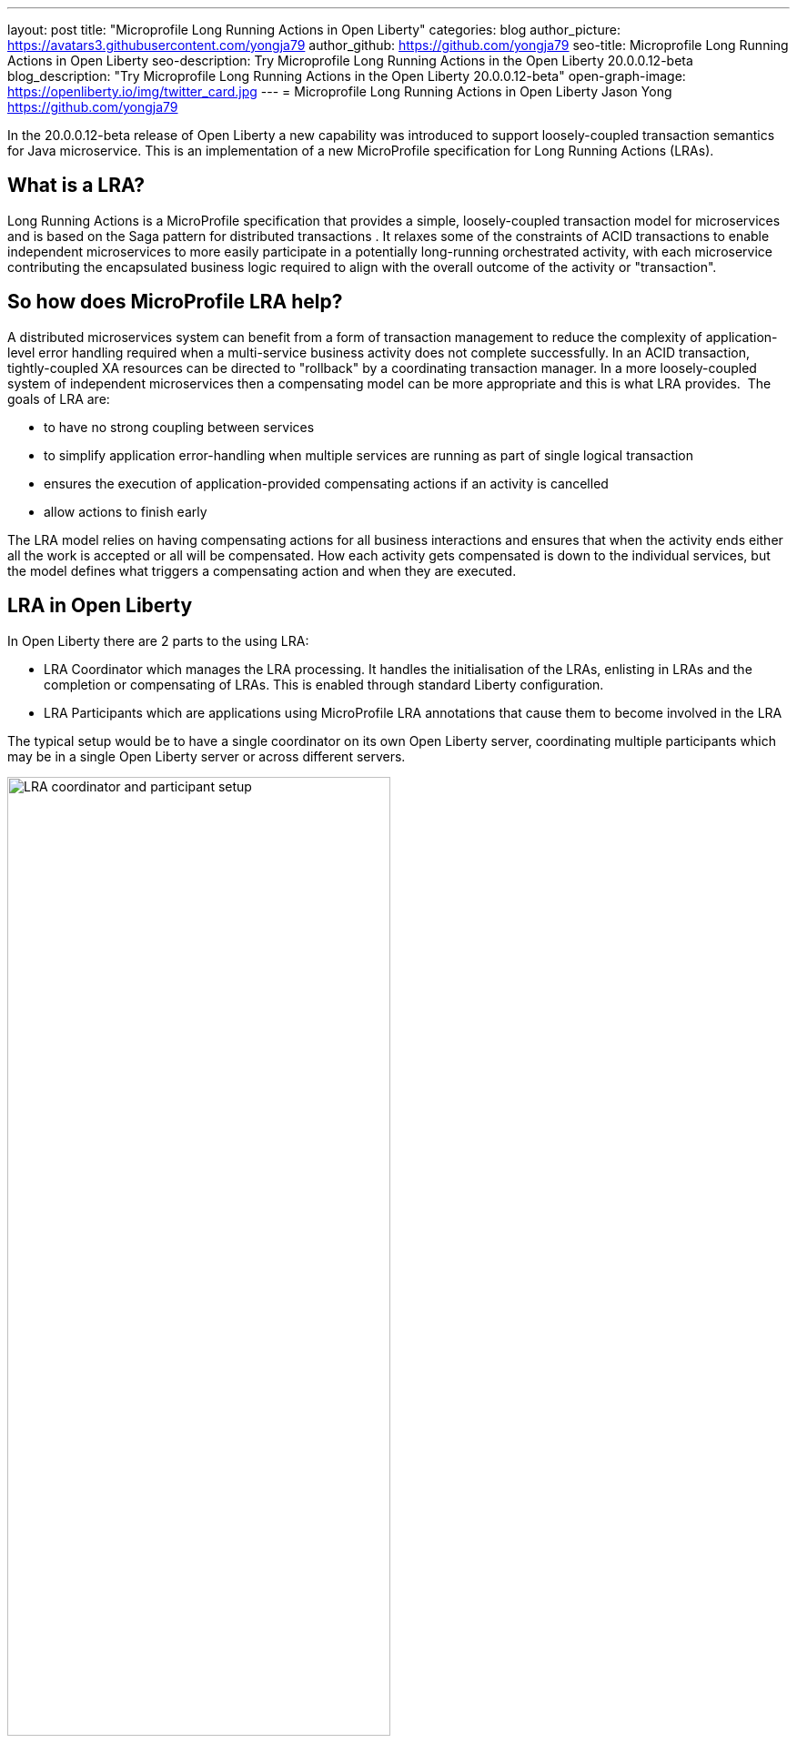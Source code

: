 ---
layout: post
title: "Microprofile Long Running Actions in Open Liberty"
categories: blog
author_picture: https://avatars3.githubusercontent.com/yongja79
author_github: https://github.com/yongja79
seo-title: Microprofile Long Running Actions in Open Liberty
seo-description: Try Microprofile Long Running Actions in the Open Liberty 20.0.0.12-beta
blog_description: "Try Microprofile Long Running Actions in the Open Liberty 20.0.0.12-beta"
open-graph-image: https://openliberty.io/img/twitter_card.jpg
---
= Microprofile Long Running Actions in Open Liberty
Jason Yong <https://github.com/yongja79>

In the 20.0.0.12-beta release of Open Liberty a new capability was introduced to support loosely-coupled transaction semantics for Java microservice. This is an implementation of a new MicroProfile specification for Long Running Actions (LRAs).  

== What is a LRA?

Long Running Actions is a MicroProfile specification that provides a simple, loosely-coupled transaction model for microservices and is based on the Saga pattern for distributed transactions . It relaxes some of the constraints of ACID transactions to enable independent microservices to more easily participate in a potentially long-running orchestrated activity, with each microservice contributing the encapsulated business logic required to align with the overall outcome of the activity or "transaction". 

== So how does MicroProfile LRA help? 

A distributed microservices system can benefit from a form of transaction management to reduce the complexity of application-level error handling required when a multi-service business activity does not complete successfully. In an ACID transaction, tightly-coupled XA resources can be directed to "rollback" by a coordinating transaction manager. In a more loosely-coupled system of independent microservices then a compensating model can be more appropriate and this is what LRA provides. 
The goals of LRA are: 

* to have no strong coupling between services
* to simplify application error-handling when multiple services are running as part of single logical transaction
* ensures the execution of application-provided compensating actions if an activity is cancelled
* allow actions to finish early

The LRA model relies on having compensating actions for all business interactions and ensures that when the activity ends either all the work is accepted or all will be compensated. How each activity gets compensated is down to the individual services, but the model defines what triggers a compensating action and when they are executed.

== LRA in Open Liberty

In Open Liberty there are 2 parts to the using LRA:

* LRA Coordinator which manages the LRA processing. It handles the initialisation of the LRAs, enlisting in LRAs and the completion or compensating of LRAs. This is enabled through standard Liberty configuration.
* LRA Participants which are applications using MicroProfile LRA annotations that cause them to become involved in the LRA

The typical setup would be to have a single coordinator on its own Open Liberty server, coordinating multiple participants which may be in a single Open Liberty server or across different servers.

image::/img/blog/lra_typical_setup.png[LRA coordinator and participant setup,width=70%,align="center"]

=== Starting a Microprofile LRA Coordinator in Open Liberty
To try LRA in Open Liberty you need to download and extract the latest link:https://openliberty.io/downloads/#runtime_betas[beta driver]

Create a new Open Liberty server to act as the coordinator by running the following command:

[source, bash]
----
bin/server create LRACoordinator
----

In order to start a coordinator in Open Liberty you first need to enable the mpLRACoordinator-1.0 feature via the server.xml of the server as well as the cdi-2.0 and jaxrs-2.1 upon which it is dependant.

[source,xml]
----
<?xml version="1.0" encoding="UTF-8"?>
<server description="new server">

    <!-- Enable features -->
    <featureManager>
        <feature>cdi-2.0</feature>
        <feature>jaxrs-2.1</feature>
        <feature>mpLRACoordinator-1.0</feature>
    </featureManager>
   
<!-- To access this server from a remote client add a host attribute to the following element, e.g. host="*" -->
    <httpEndpoint id="defaultHttpEndpoint"
                httpPort="9080"
                httpsPort="9443" />

    <!-- Automatically expand WAR files and EAR files -->
    <applicationManager autoExpand="true"/>
    <!-- Default SSL configuration enables trust for default certificates from the Java runtime -->
    <ssl id="defaultSSLConfig" trustDefaultCerts="true" />
</server>
----
This will create a coordinator with an end point of http://localhost:9080/lrac based on the httpPort in server.xml configuration.
Run the following command to start the Open Liberty server
[source,bash]
----
bin/server start LRACoordinator
----
When you start the Open Liberty server you will see the following in the server's messages.log

[source,log]
----
[AUDIT   ] CWWKT0016I: Web application available (default_host): http://localhost:9080/lrac/
[AUDIT   ] CWWKZ0001I: Application mpLRACoordinator started in 8.045 seconds.
----
It is now ready to coordinate LRAs.

=== Creating a participant service

An LRA is started by the Liberty LRA coordinator when a participant service is annotated to require one. The coordinator creates a unique id for the LRA and makes it available to every participant in the LRA, enabling a participant to later register a compensating action for that specific LRA. All participant interactions with the LRA are done via annotations on participant methods.                                                                                                                                                                                       
The most basic of LRAs has a single participant which needs 3 annotated methods:

. Join/Create LRA method and do any business logic required.
. A complete method to be called once the LRA has completed successfully and do any business logic required.
. A compensate method to be called should the LRA fail for any reason and include any logic required to revert any changes the join/create method did.


Let's have a look at a simple example of an LRA enabled service that has some basic logic to determine whether it succeeds or fails. For the full source code for the example please go to this link:https://github.com/yongja79/lra-blog-example[github repository].

We will first look at a single service called BookFlight, which has a simple POST method that starts the LRA

[source, java]
----
    @LRA(value = LRA.Type.REQUIRED, end=false)
    @POST
    @Consumes(MediaType.TEXT_PLAIN)
    @Path("/book")
    public Response bookFlight(@HeaderParam(LRA_HTTP_CONTEXT_HEADER) String lraId, String destination) {
        String message = "Starting Flight booking to " + destination + " LRA with id: " + lraId + "\n";
        System.out.println(message);
        if (destination.equals("London") || destination.equals("Paris")) {
            System.out.println("Flight booked");
            return Response.ok().build();
        }
        else {
            System.out.println("Flight booking failed");
            return Response.serverError().build();
        }
    }
----
This uses the @LRA annotation to register the method with the coordinator. The LRA.Type denotes whether the method needs to be part of an LRA to run. The most commonly used are:

* REQUIRES_NEW: A new LRA is always started when this method is called. So if this method is called outside an LRA context it will start one and should it be invoked within a running LRA it will start a new one.
* REQUIRED: An LRA context is required so if called in an LRA it will join it, but if called outside an LRA it will start a new one
* MANDATORY: A LRA context is required but it will not create a new one. So if called within a LRA it will join but if called outside an LRA the method will fail.

Further information on other LRA.Type's can be found in the link:https://download.eclipse.org/microprofile/microprofile-lra-1.0-M1/microprofile-lra-spec.html[Microprofile LRA Specifications].

So as this method has the the LRA.Type.REQUIRED, if it is called as part of a LRA it will join it, otherwise it will start a new LRA. It knows which LRA to join by the LRAid passed to it via LRA_HTTP_CONTEXT_HEADER header or when it registers with the coordinator as a new LRA it will be supplied with a new LRAid. The simple business logic determines the success purely on the destination variable passed to the method.

The completion method for the BookFight service looks like this:

[source, java]
----
    @Complete
    @Path("/complete")
    @PUT
    public Response completeFlight(@HeaderParam(LRA_HTTP_CONTEXT_HEADER) String lraId, String userData) {
        String message = "Flight Booking completed with LRA with id: " + lraId + "\n";
        System.out.println(message);
        return Response.ok(ParticipantStatus.Completed).build();
    }
----
This @Complete annotation is used to register this method to be called should the LRA complete successfully. It should be noted that the Path does not have to be /complete and can be whatever you want.


Finally the compensate method looks like this:

[source, java]
----
    @Compensate
    @Path("/compensate")
    @PUT
    public Response compensateFlight(@HeaderParam(LRA_HTTP_CONTEXT_HEADER) String lraId, String userData) {
        String message = "Flight Booking compensated with LRA with id: " + lraId + "\n";
        System.out.println(message);
        return Response.ok(ParticipantStatus.Compensated.name()).build();
    }
----
Very similar to the complete method except with the @Compensate annotation. This will be called should any service in the LRA fail and so should include any business logic that will roll back any changes to the services data that had been made by the @LRA method and return it to its original state. It falls on the service developer to know how to roll this back and the LRA implementation plays no part in it but will ensure that the logic is run should the LRA fail.

While these 3 annotations form the basics of a LRA there are several more that can be used

* @Forget - Called if the complete or compensate methods failed and you want to release any resources allocated to the LRA
* @Leave - Called if the class is no longer interested in the LRA
* @Status - When invoked a method with this annotation will return the status of the LRA
* @AfterLRA - When an LRA is in its final state, the method with this annotation is called

Again more details can be found in the link:https://download.eclipse.org/microprofile/microprofile-lra-1.0-M1/microprofile-lra-spec.html[Microprofile LRA Specifications].

=== Running a participant service in Open Liberty
To try this example out you will need to enable the participant feature in an Open Liberty server via its server.xml. We will be assuming that the participants will be in a separate Open Liberty server from the coordinator so you will need to create a new Open Liberty server:

[source, bash]
----
bin/server create LRAParticipant
----

Then replace or modify it's server.xml with the following:

[source,xml]
----
<?xml version="1.0" encoding="UTF-8"?>
<server description="new server">

    <!-- Enable features -->
    <featureManager>
        <feature>cdi-2.0</feature>
        <feature>jaxrs-2.1</feature>
        <feature>mpLRA-1.0</feature>
    </featureManager>

    <!-- To access this server from a remote client add a host attribute to the following element, e.g. host="*" -->
    <httpEndpoint id="defaultHttpEndpoint"
                httpPort="9081"
                httpsPort="9444" />

    <!-- Automatically expand WAR files and EAR files -->
    <applicationManager autoExpand="true"/>
    <webApplication location="BookHoliday.war" contextRoot="/holiday" />

<lra port="9080" host=localhost path="lrac" />
    
<!-- Default SSL configuration enables trust for default certificates from the Java runtime -->
    <ssl id="defaultSSLConfig" trustDefaultCerts="true" />
</server>
----
Ensure that the lra port and host match those of the coordinator Open Liberty server. Then deploy the BookFlight.war to the apps directory of your participant server and start the server:

[source,bash]
----
bin/server start LRAParticipant
----

After a few moments you should see the following in the LRAParicipant server's messages.log file:

[source,log]
----
CWWKT0016I: Web application available (default_host): http://localhost:9081/flight/
----
We now have an LRA participant being orchestrated by the LRA Coordinator.

image::/img/blog/lra_single_participant.png[Single particiapant example,width=70%,align="center"]

To see a successful LRA make the following call
[source,bash]
----
curl -X POST -d London --header "Content-Type:text/plain" http://localhost:9081/flight/flight/book
----
In the logs you should see:
[source,log]
----
Starting Flight booking to London LRA with id: http://localhost:9080/lrac/lra-coordinator/0_ffffc0a80002_d936_5fbf8f16_73
Flight booked
Flight Booking completed with LRA with id: http://localhost:9080/lrac/lra-coordinator/0_ffffc0a80002_d936_5fbf8f16_73 
----

This shows that the method was successfully called and an LRA started with an LRAid of http://localhost:9080/lrac/lra-coordinator/0_ffffc0a80002_d936_5fbf8f16_73. 
The business logic was successfully run and the complete method called when success response returned.

To see a failing case run the following

----
curl -X POST -d Dublin --header "Content-Type:text/plain" http://localhost:9081/flight/lra/flight/book
----

In the logs should be the following
[source,log]
----
Starting Flight booking to Dublin LRA with id: http://localhost:9080/lrac/lra-coordinator/0_ffffc0a80002_d936_5fbf8f16_15e
Flight booking failed
Flight Booking compensated with LRA with id: http://localhost:9080/lrac/lra-coordinator/0_ffffc0a80002_d936_5fbf8f16_15e
----
Again it shows the successful start of the LRA but as the business logic failed and the method returned an error response, the compensate method is automatically called and run.

=== Extending the example
While a single service in an LRA is useful, it is more common to have multiple services in an LRA, so we can extend the example by having a service, BookHoliday, call the BookFlight service and another new service called BookHotel.


The BookHoliday LRA method looks like this:

[source,java]
----
    @LRA(value = LRA.Type.REQUIRES_NEW)
    @POST
    @Consumes(MediaType.TEXT_PLAIN)
    @Path("/book")
    public Response bookHoliday(@HeaderParam(LRA_HTTP_CONTEXT_HEADER) String lraId, String destination ) {
        String message = "Starting Holiday booking to: " + destination + " LRA with id: " + lraId + "\n";
        System.out.println(message);

        Response flightResponse = flightTarget.request().post(Entity.entity(destination, MediaType.TEXT_PLAIN));
        String flightEntity = flightResponse.readEntity(String.class);

        Response hotelResponse = hotelTarget.request().post(Entity.entity(destination, MediaType.TEXT_PLAIN));
        String hotelEntity = hotelResponse.readEntity(String.class);

        return Response.ok().build();
    }
----
In this this service we have set the LRA.Type to REQUIRES_NEW as we intend for this service to be the initiator of the LRA and for it to always start a new LRA when called. 

The BookHotel method looks like:

[source,java]
----
    @LRA(value = LRA.Type.MANDATORY, end=false)
    @POST
    @Consumes(MediaType.TEXT_PLAIN)
    @Path("/book")
    public Response bookHotel(@HeaderParam(LRA_HTTP_CONTEXT_HEADER) String lraId, String destination) {
        String message = "Starting Hotel booking to " + destination + " LRA with id: " + lraId + "\n";
        System.out.println(message);
        if (destination.equals("London")) {
            System.out.println("Hotel booked");
            return Response.ok().build();
        }
        else {
            System.out.println("Hotel booking failed");
            return Response.serverError().build();
        }
    }
----
As an example of another LRA.Type the BookHotel has been set to MANDATORY which mean that it has to be called as part of an LRA and should it be called outside of an LRA it will automatically fail. So while the BookFlight service could be called outside of an LRA, as it would start its own, the BookHotel would return an error if that was attempted.

It is usually best practice for each service to be deployed on a separate Open Liberty servers, but for convenience, deploy the BookHoliday.war and BookHotel.war to LRAParticipant and add the following lines to the server.xml
[source,xml]
----
    <webApplication location="BookHoliday.war" contextRoot="/holiday" />
    <webApplication location="BookHotel.war" contextRoot="/hotel" />
----
This gives us 3 microservices participating in a a single LRA that is orchestrated by the coordinator

image::/img/blog/lra_multipleparticipants.png[Multiple participant example,width=70%,align="center"]

So to test a successful call run the following command:

[source,bash]
----
curl -X POST -d London --header "Content-Type:text/plain" http://localhost:9081/holiday/lra/holiday/book 
----

Which results in 
[source,log]
----
Starting Holiday booking to: London LRA with id: http://localhost:9080/lrac/lra-coordinator/0_ffffc0a80002_d936_5fbf8f16_789
Starting Flight booking to London LRA with id: http://localhost:9080/lrac/lra-coordinator/0_ffffc0a80002_d936_5fbf8f16_789
Flight booked
Starting Hotel booking to London LRA with id: http://localhost:9080/lrac/lra-coordinator/0_ffffc0a80002_d936_5fbf8f16_789
Hotel booked
Holiday Booking completed with LRA with id: http://localhost:9080/lrac/lra-coordinator/0_ffffc0a80002_d936_5fbf8f16_789
Flight Booking completed with LRA with id: http://localhost:9080/lrac/lra-coordinator/0_ffffc0a80002_d936_5fbf8f16_789
Hotel Booking completed with LRA with id: http://localhost:9080/lrac/lra-coordinator/0_ffffc0a80002_d936_5fbf8f16_789
----

This shows all 3 services being called successfully and the corresponding completion methods being called. Lets have a look at what happens if the BookFlight fails. 

[source,bash]
----
curl -X POST -d Dublin --header "Content-Type:text/plain" http://localhost:9081/holiday/lra/holiday/book 
----

[source,log]
----
Starting Holiday booking to: Dublin LRA with id: http://localhost:9080/lrac/lra-coordinator/0_ffffc0a80002_d936_5fbf8f16_80f
Starting Flight booking to Dublin LRA with id: http://localhost:9080/lrac/lra-coordinator/0_ffffc0a80002_d936_5fbf8f16_80f
Flight booking failed
Holiday Booking compensated with LRA with id: http://localhost:9080/lrac/lra-coordinator/0_ffffc0a80002_d936_5fbf8f16_80f
Flight Booking compensated with LRA with id: http://localhost:9080/lrac/lra-coordinator/0_ffffc0a80002_d936_5fbf8f16_80f
----
Both the BookHoliday and BookFlight services are called but because the BookFlight service fails the BookHotel service is never called and the BookHoliday and BookFlight compensation methods are called.


The final example shows what happens should the BookHotel service fail.

[source,bash]
----
curl -X POST -d Paris --header "Content-Type:text/plain" http://localhost:9081/holiday/lra/holiday/book
----

[source,log]
----
Starting Holiday booking to: Paris LRA with id: http://localhost:9080/lrac/lra-coordinator/0_ffffc0a80002_d936_5fbf8f16_805
Starting Flight booking to Paris LRA with id: http://localhost:9080/lrac/lra-coordinator/0_ffffc0a80002_d936_5fbf8f16_805
Flight booked
Starting Hotel booking to Paris LRA with id: http://localhost:9080/lrac/lra-coordinator/0_ffffc0a80002_d936_5fbf8f16_805
Hotel booking failed
Holiday Booking compensated with LRA with id: http://localhost:9080/lrac/lra-coordinator/0_ffffc0a80002_d936_5fbf8f16_805
Flight Booking compensated with LRA with id: http://localhost:9080/lrac/lra-coordinator/0_ffffc0a80002_d936_5fbf8f16_805
Hotel Booking compensated with LRA with id: http://localhost:9080/lrac/lra-coordinator/0_ffffc0a80002_d936_5fbf8f16_805 
----

It shows all 3 services starting and the BookFlight being successful, however as the BookHotel fails the LRA fails and all 3 compensation methods are called.

== Conclusion
The example detailed in this blog shows how to setup an LRA coordinator on Open Liberty, a simple multi-participant LRA, and demonstrates how the LRA flow works through the @Complete and @Compensate annotations work.

Far more can been done with LRA and detailed information can be found by going to the link:https://download.eclipse.org/microprofile/microprofile-lra-1.0-M1/microprofile-lra-spec.html[Microprofile LRA Specifications].

== What next?
To try MicroProfile LRA on Open Liberty download the latest link:https://openliberty.io/downloads/#runtime_betas[Open Liberty beta]. Should you want to try the example detailed in this blog you can get all the code from this link:https://github.com/yongja79/lra-blog-example[github repository].

Let us know what you think on link:https://groups.io/g/openliberty[our mailing list]. If you hit a problem, link:https://stackoverflow.com/questions/tagged/open-liberty[post a question on StackOverflow]. If you hit a bug, link:https://github.com/OpenLiberty/open-liberty/issues[please raise an issue].